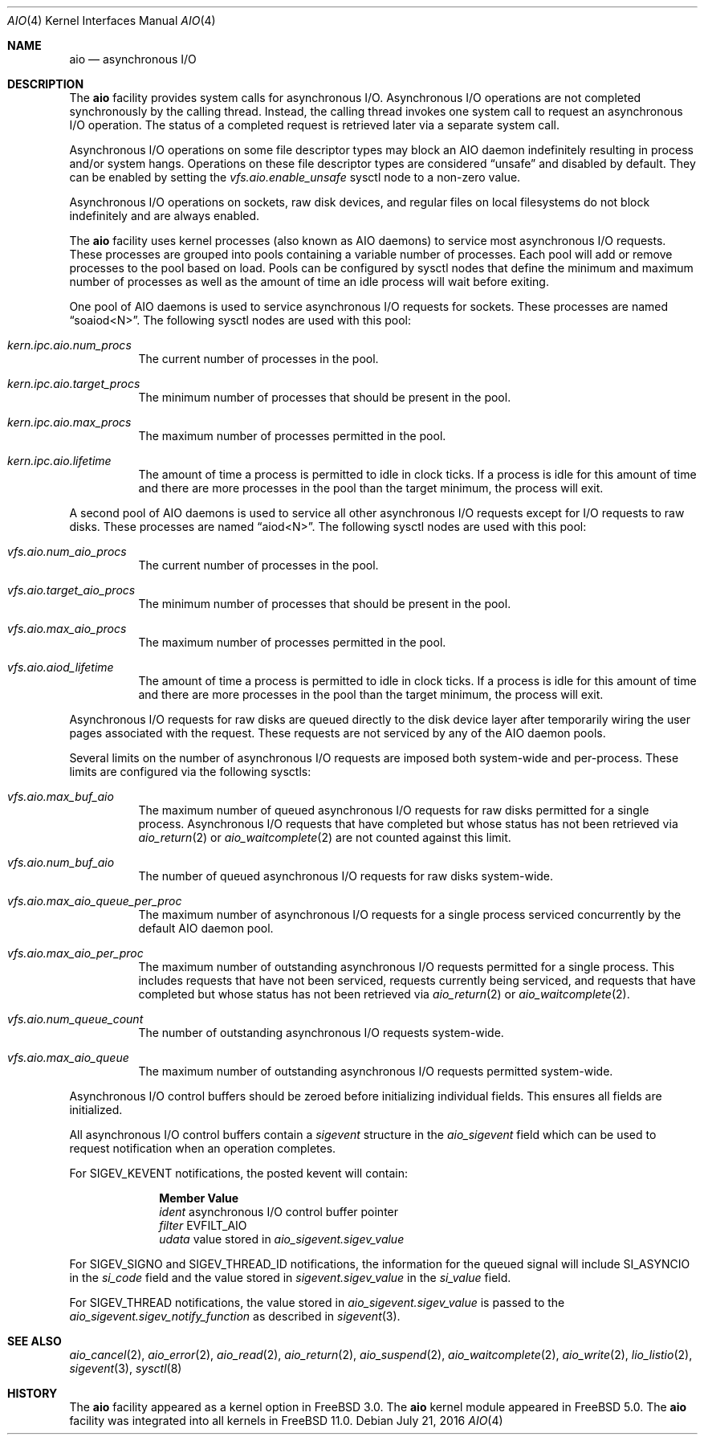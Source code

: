 .\"-
.\" Copyright (c) 2002 Dag-Erling Coïdan Smørgrav
.\" All rights reserved.
.\"
.\" Redistribution and use in source and binary forms, with or without
.\" modification, are permitted provided that the following conditions
.\" are met:
.\" 1. Redistributions of source code must retain the above copyright
.\"    notice, this list of conditions and the following disclaimer.
.\" 2. Redistributions in binary form must reproduce the above copyright
.\"    notice, this list of conditions and the following disclaimer in the
.\"    documentation and/or other materials provided with the distribution.
.\" 3. The name of the author may not be used to endorse or promote products
.\"    derived from this software without specific prior written permission.
.\"
.\" THIS SOFTWARE IS PROVIDED BY THE AUTHOR AND CONTRIBUTORS ``AS IS'' AND
.\" ANY EXPRESS OR IMPLIED WARRANTIES, INCLUDING, BUT NOT LIMITED TO, THE
.\" IMPLIED WARRANTIES OF MERCHANTABILITY AND FITNESS FOR A PARTICULAR PURPOSE
.\" ARE DISCLAIMED.  IN NO EVENT SHALL THE AUTHOR OR CONTRIBUTORS BE LIABLE
.\" FOR ANY DIRECT, INDIRECT, INCIDENTAL, SPECIAL, EXEMPLARY, OR CONSEQUENTIAL
.\" DAMAGES (INCLUDING, BUT NOT LIMITED TO, PROCUREMENT OF SUBSTITUTE GOODS
.\" OR SERVICES; LOSS OF USE, DATA, OR PROFITS; OR BUSINESS INTERRUPTION)
.\" HOWEVER CAUSED AND ON ANY THEORY OF LIABILITY, WHETHER IN CONTRACT, STRICT
.\" LIABILITY, OR TORT (INCLUDING NEGLIGENCE OR OTHERWISE) ARISING IN ANY WAY
.\" OUT OF THE USE OF THIS SOFTWARE, EVEN IF ADVISED OF THE POSSIBILITY OF
.\" SUCH DAMAGE.
.\"
.\" $FreeBSD$
.\"
.Dd July 21, 2016
.Dt AIO 4
.Os
.Sh NAME
.Nm aio
.Nd asynchronous I/O
.Sh DESCRIPTION
The
.Nm
facility provides system calls for asynchronous I/O.
Asynchronous I/O operations are not completed synchronously by the
calling thread.
Instead, the calling thread invokes one system call to request an
asynchronous I/O operation.
The status of a completed request is retrieved later via a separate
system call.
.Pp
Asynchronous I/O operations on some file descriptor types may block an
AIO daemon indefinitely resulting in process and/or system hangs.
Operations on these file descriptor types are considered
.Dq unsafe
and disabled by default.
They can be enabled by setting
the
.Va vfs.aio.enable_unsafe
sysctl node to a non-zero value.
.Pp
Asynchronous I/O operations on sockets,
raw disk devices,
and regular files on local filesystems do not block
indefinitely and are always enabled.
.Pp
The
.Nm
facility uses kernel processes
(also known as AIO daemons)
to service most asynchronous I/O requests.
These processes are grouped into pools containing a variable number of
processes.
Each pool will add or remove processes to the pool based on load.
Pools can be configured by sysctl nodes that define the minimum
and maximum number of processes as well as the amount of time an idle
process will wait before exiting.
.Pp
One pool of AIO daemons is used to service asynchronous I/O requests for
sockets.
These processes are named
.Dq soaiod<N> .
The following sysctl nodes are used with this pool:
.Bl -tag -width indent
.It Va kern.ipc.aio.num_procs
The current number of processes in the pool.
.It Va kern.ipc.aio.target_procs
The minimum number of processes that should be present in the pool.
.It Va kern.ipc.aio.max_procs
The maximum number of processes permitted in the pool.
.It Va kern.ipc.aio.lifetime
The amount of time a process is permitted to idle in clock ticks.
If a process is idle for this amount of time and there are more processes
in the pool than the target minimum,
the process will exit.
.El
.Pp
A second pool of AIO daemons is used to service all other asynchronous I/O
requests except for I/O requests to raw disks.
These processes are named
.Dq aiod<N> .
The following sysctl nodes are used with this pool:
.Bl -tag -width indent
.It Va vfs.aio.num_aio_procs
The current number of processes in the pool.
.It Va vfs.aio.target_aio_procs
The minimum number of processes that should be present in the pool.
.It Va vfs.aio.max_aio_procs
The maximum number of processes permitted in the pool.
.It Va vfs.aio.aiod_lifetime
The amount of time a process is permitted to idle in clock ticks.
If a process is idle for this amount of time and there are more processes
in the pool than the target minimum,
the process will exit.
.El
.Pp
Asynchronous I/O requests for raw disks are queued directly to the disk
device layer after temporarily wiring the user pages associated with the
request.
These requests are not serviced by any of the AIO daemon pools.
.Pp
Several limits on the number of asynchronous I/O requests are imposed both
system-wide and per-process.
These limits are configured via the following sysctls:
.Bl -tag -width indent
.It Va vfs.aio.max_buf_aio
The maximum number of queued asynchronous I/O requests for raw disks permitted
for a single process.
Asynchronous I/O requests that have completed but whose status has not been
retrieved via
.Xr aio_return 2
or
.Xr aio_waitcomplete 2
are not counted against this limit.
.It Va vfs.aio.num_buf_aio
The number of queued asynchronous I/O requests for raw disks system-wide.
.It Va vfs.aio.max_aio_queue_per_proc
The maximum number of asynchronous I/O requests for a single process
serviced concurrently by the default AIO daemon pool.
.It Va vfs.aio.max_aio_per_proc
The maximum number of outstanding asynchronous I/O requests permitted for a
single process.
This includes requests that have not been serviced,
requests currently being serviced,
and requests that have completed but whose status has not been retrieved via
.Xr aio_return 2
or
.Xr aio_waitcomplete 2 .
.It Va vfs.aio.num_queue_count
The number of outstanding asynchronous I/O requests system-wide.
.It Va vfs.aio.max_aio_queue
The maximum number of outstanding asynchronous I/O requests permitted
system-wide.
.El
.Pp
Asynchronous I/O control buffers should be zeroed before initializing
individual fields.
This ensures all fields are initialized.
.Pp
All asynchronous I/O control buffers contain a
.Vt sigevent
structure in the
.Va aio_sigevent
field which can be used to request notification when an operation completes.
.Pp
For
.Dv SIGEV_KEVENT
notifications,
the posted kevent will contain:
.Bl -column ".Va filter"
.It Sy Member Ta Sy Value
.It Va ident Ta asynchronous I/O control buffer pointer
.It Va filter Ta Dv EVFILT_AIO
.It Va udata Ta
value stored in
.Va aio_sigevent.sigev_value
.El
.Pp
For
.Dv SIGEV_SIGNO
and
.Dv SIGEV_THREAD_ID
notifications,
the information for the queued signal will include
.Dv SI_ASYNCIO
in the
.Va si_code
field and the value stored in
.Va sigevent.sigev_value
in the
.Va si_value
field.
.Pp
For
.Dv SIGEV_THREAD
notifications,
the value stored in
.Va aio_sigevent.sigev_value
is passed to the
.Va aio_sigevent.sigev_notify_function
as described in
.Xr sigevent 3 .
.Sh SEE ALSO
.Xr aio_cancel 2 ,
.Xr aio_error 2 ,
.Xr aio_read 2 ,
.Xr aio_return 2 ,
.Xr aio_suspend 2 ,
.Xr aio_waitcomplete 2 ,
.Xr aio_write 2 ,
.Xr lio_listio 2 ,
.Xr sigevent 3 ,
.Xr sysctl 8
.Sh HISTORY
The
.Nm
facility appeared as a kernel option in
.Fx 3.0 .
The
.Nm
kernel module appeared in
.Fx 5.0 .
The
.Nm
facility was integrated into all kernels in
.Fx 11.0 .
